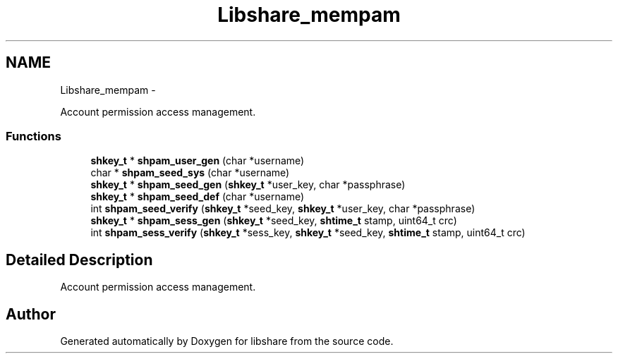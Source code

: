 .TH "Libshare_mempam" 3 "20 Jan 2015" "Version 2.20" "libshare" \" -*- nroff -*-
.ad l
.nh
.SH NAME
Libshare_mempam \- 
.PP
Account permission access management.  

.SS "Functions"

.in +1c
.ti -1c
.RI "\fBshkey_t\fP * \fBshpam_user_gen\fP (char *username)"
.br
.ti -1c
.RI "char * \fBshpam_seed_sys\fP (char *username)"
.br
.ti -1c
.RI "\fBshkey_t\fP * \fBshpam_seed_gen\fP (\fBshkey_t\fP *user_key, char *passphrase)"
.br
.ti -1c
.RI "\fBshkey_t\fP * \fBshpam_seed_def\fP (char *username)"
.br
.ti -1c
.RI "int \fBshpam_seed_verify\fP (\fBshkey_t\fP *seed_key, \fBshkey_t\fP *user_key, char *passphrase)"
.br
.ti -1c
.RI "\fBshkey_t\fP * \fBshpam_sess_gen\fP (\fBshkey_t\fP *seed_key, \fBshtime_t\fP stamp, uint64_t crc)"
.br
.ti -1c
.RI "int \fBshpam_sess_verify\fP (\fBshkey_t\fP *sess_key, \fBshkey_t\fP *seed_key, \fBshtime_t\fP stamp, uint64_t crc)"
.br
.in -1c
.SH "Detailed Description"
.PP 
Account permission access management. 
.SH "Author"
.PP 
Generated automatically by Doxygen for libshare from the source code.
